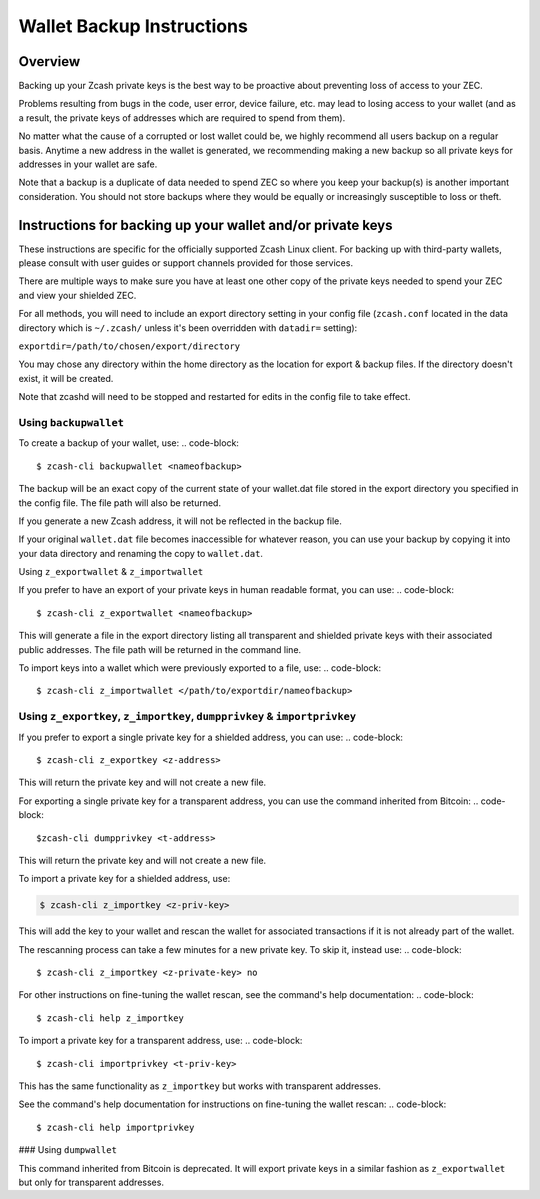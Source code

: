 Wallet Backup Instructions
==========================

Overview
--------

Backing up your Zcash private keys is the best way to be proactive about preventing loss of access to your ZEC.

Problems resulting from bugs in the code, user error, device failure, etc. may lead to losing access to your wallet (and as a result, the private keys of addresses which are required to spend from them).

No matter what the cause of a corrupted or lost wallet could be, we highly recommend all users backup on a regular basis. Anytime a new address in the wallet is generated, we recommending making a new backup so all private keys for addresses in your wallet are safe.

Note that a backup is a duplicate of data needed to spend ZEC so where you keep your backup(s) is another important consideration. You should not store backups where they would be equally or increasingly susceptible to loss or theft. 

Instructions for backing up your wallet and/or private keys
-----------------------------------------------------------

These instructions are specific for the officially supported Zcash Linux client. For backing up with third-party wallets, please consult with user guides or support channels provided for those services.

There are multiple ways to make sure you have at least one other copy of the private keys needed to spend your ZEC and view your shielded ZEC.

For all methods, you will need to include an export directory setting in your config file (``zcash.conf`` located in the data directory which is ``~/.zcash/`` unless it's been overridden with ``datadir=`` setting):

``exportdir=/path/to/chosen/export/directory``

You may chose any directory within the home directory as the location for export & backup files. If the directory doesn't exist, it will be created.

Note that zcashd will need to be stopped and restarted for edits in the config file to take effect. 

Using ``backupwallet``
~~~~~~~~~~~~~~~~~~~~~~

To create a backup of your wallet, use:
.. code-block::
   
  $ zcash-cli backupwallet <nameofbackup>

The backup will be an exact copy of the current state of your wallet.dat file stored in the export directory you specified in the config file. The file path will also be returned.

If you generate a new Zcash address, it will not be reflected in the backup file.

If your original ``wallet.dat`` file becomes inaccessible for whatever reason, you can use your backup by copying it into your data directory and renaming the copy to ``wallet.dat``.

Using ``z_exportwallet`` & ``z_importwallet``

If you prefer to have an export of your private keys in human readable format, you can use:
.. code-block::
   
  $ zcash-cli z_exportwallet <nameofbackup>

This will generate a file in the export directory listing all transparent and shielded private keys with their associated public addresses. The file path will be returned in the command line.

To import keys into a wallet which were previously exported to a file, use:
.. code-block::

  $ zcash-cli z_importwallet </path/to/exportdir/nameofbackup>

Using ``z_exportkey``, ``z_importkey``, ``dumpprivkey`` & ``importprivkey``
~~~~~~~~~~~~~~~~~~~~~~~~~~~~~~~~~~~~~~~~~~~~~~~~~~~~~~~~~~~~~~~~~~~~~~~~~~~

If you prefer to export a single private key for a shielded address, you can use:
.. code-block::
   
  $ zcash-cli z_exportkey <z-address>

This will return the private key and will not create a new file.

For exporting a single private key for a transparent address, you can use the command inherited from Bitcoin:
.. code-block::

  $zcash-cli dumpprivkey <t-address>

This will return the private key and will not create a new file.

To import a private key for a shielded address, use:

.. code-block::

  $ zcash-cli z_importkey <z-priv-key>

This will add the key to your wallet and rescan the wallet for associated transactions if it is not already part of the wallet.

The rescanning process can take a few minutes for a new private key. To skip it, instead use:
.. code-block::

  $ zcash-cli z_importkey <z-private-key> no

For other instructions on fine-tuning the wallet rescan, see the command's help documentation:
.. code-block::

  $ zcash-cli help z_importkey

To import a private key for a transparent address, use:
.. code-block::

  $ zcash-cli importprivkey <t-priv-key>

This has the same functionality as ``z_importkey`` but works with transparent addresses.

See the command's help documentation for instructions on fine-tuning the wallet rescan:
.. code-block::

  $ zcash-cli help importprivkey

### Using ``dumpwallet``

This command inherited from Bitcoin is deprecated. It will export private keys in a similar fashion as ``z_exportwallet`` but only for transparent addresses.
